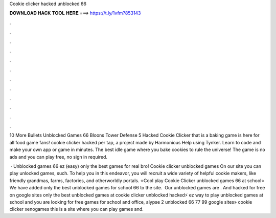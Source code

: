 Cookie clicker hacked unblocked 66



𝐃𝐎𝐖𝐍𝐋𝐎𝐀𝐃 𝐇𝐀𝐂𝐊 𝐓𝐎𝐎𝐋 𝐇𝐄𝐑𝐄 ===> https://t.ly/1vfm?853143



.



.



.



.



.



.



.



.



.



.



.



.

10 More Bullets Unblocked Games 66 Bloons Tower Defense 5 Hacked Cookie Clicker that is a baking game is here for all food game fans! cookie clicker hacked per tap, a project made by Harmonious Help using Tynker. Learn to code and make your own app or game in minutes. The best idle game where you bake cookies to rule the universe! The game is no ads and you can play free, no sign in required.

 · Unblocked games 66 ez (easy) only the best games for real bro! Cookie clicker unblocked games On our site you can play unlocked games, such. To help you in this endeavor, you will recruit a wide variety of helpful cookie makers, like friendly grandmas, farms, factories, and otherworldly portals. ⭐Cool play Cookie Clicker unblocked games 66 at school⭐ We have added only the best unblocked games for school 66 to the site. ️ Our unblocked games are . And hacked for free on google sites only the best unblocked games at cookie clicker unblocked hacked⚡️ ez way to play unblocked games at school and  you are looking for free games for school and office, alypse 2 unblocked 66 77 99 google sites» cookie clicker xenogames this is a site where you can play games and.
